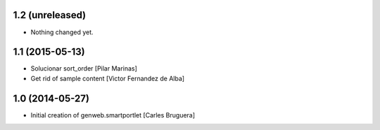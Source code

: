
1.2 (unreleased)
----------------

- Nothing changed yet.


1.1 (2015-05-13)
----------------

* Solucionar sort_order [Pilar Marinas]
* Get rid of sample content [Victor Fernandez de Alba]

1.0 (2014-05-27)
----------------

* Initial creation of genweb.smartportlet [Carles Bruguera]
